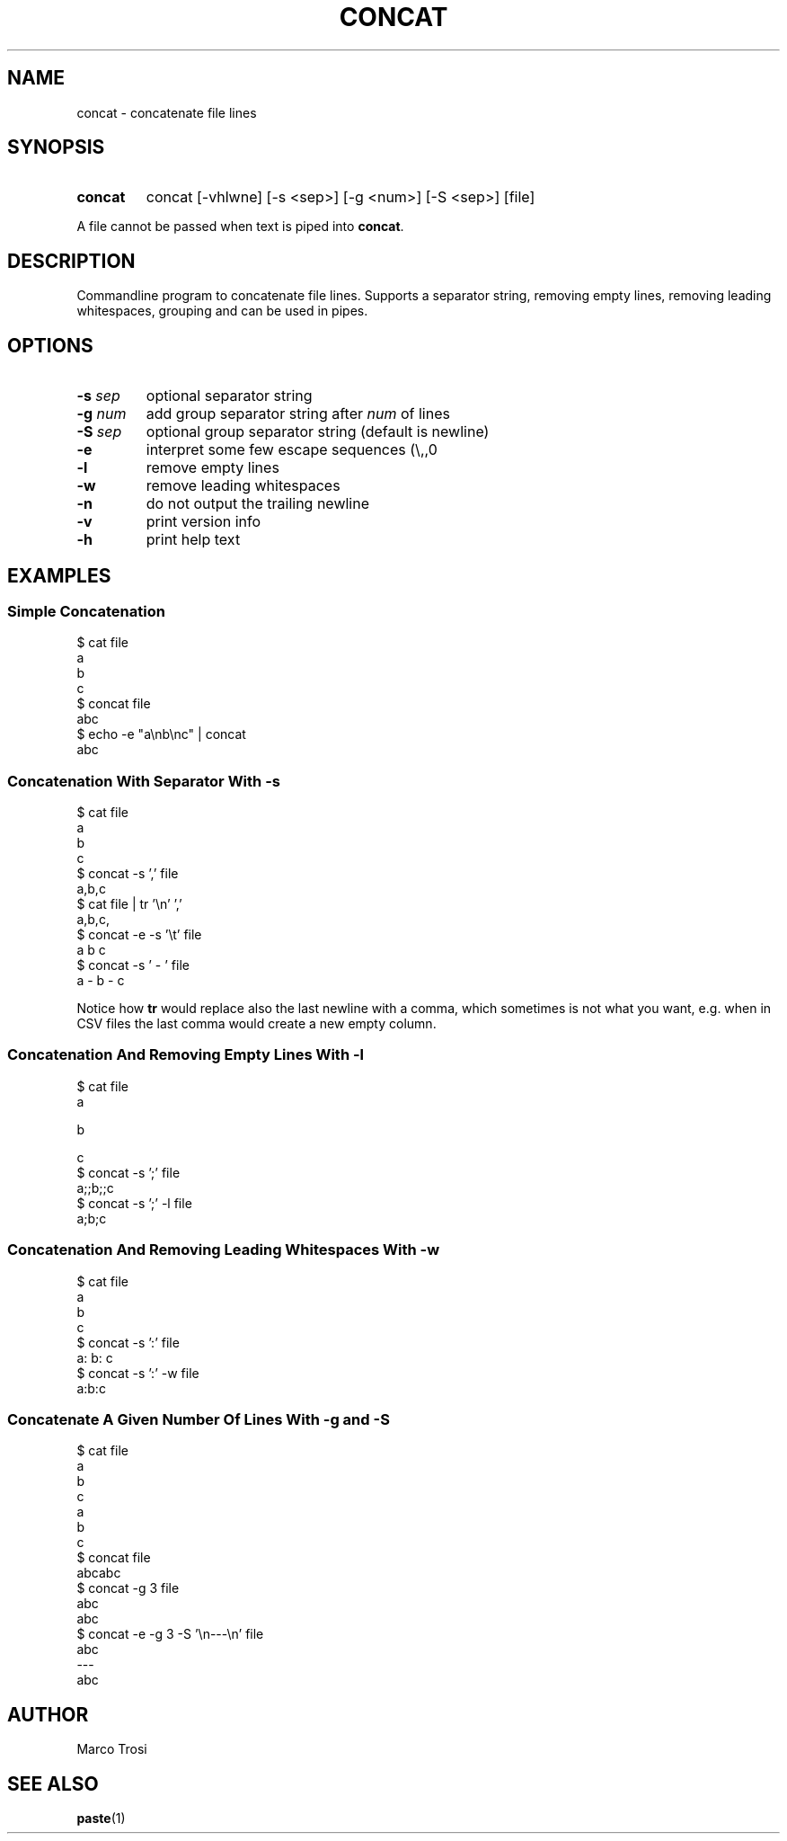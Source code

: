 .TH CONCAT 1 2022-05-27 0.1

.SH NAME
concat \- concatenate file lines

.SH SYNOPSIS

.SY concat
concat [\-vhlwne] [\-s <sep>] [\-g <num>] [\-S <sep>] [file]
.YS

A file cannot be passed when text is piped into
.BR concat .

.SH DESCRIPTION
Commandline program to concatenate file lines.
Supports a separator string, removing empty lines, removing leading whitespaces, grouping and can be used in pipes.

.SH OPTIONS
.TP
.BR \-s " " \fIsep
optional separator string

.TP
.BR \-g " " \fInum
add group separator string after
.I num
of lines

.TP
.BR \-S " " \fIsep
optional group separator string (default is newline)

.TP
.B \-e
interpret some few escape sequences (\\,\t,\n)

.TP
.B \-l
remove empty lines

.TP
.B \-w 
remove leading whitespaces

.TP
.B \-n
do not output the trailing newline

.TP
.B \-v
print version info

.TP
.B \-h
print help text

.SH EXAMPLES
.SS Simple Concatenation
$ cat file
.br
a
.br
b
.br
c
.br
$ concat file
.br
abc
.br
$ echo -e "a\\nb\\nc" | concat
.br
abc

.SS Concatenation With Separator With \fI-s
$ cat file
.br
a
.br
b
.br
c
.br
$ concat -s ',' file
.br
a,b,c
.br
$ cat file | tr '\\n' ','
.br
a,b,c,
.br
$ concat -e -s '\\t' file
.br
a    b    c
.br
$ concat -s ' - ' file
.br
a - b - c
.sp 2
Notice how \fBtr\fR would replace also the last newline with a comma,
which sometimes is not what you want,
e.g. when in CSV files the last comma would create a new empty column.

.SS Concatenation And Removing Empty Lines With \fI-l
$ cat file
.br
a
.br

.br
b
.br

c
.br
$ concat -s ';' file
.br
a;;b;;c
.br
$ concat -s ';' -l file
.br
a;b;c

.SS Concatenation And Removing Leading Whitespaces With \fI-w
$ cat file
.br
a
.br
  b
.br
    c
.br
$ concat -s ':' file
.br
a:  b:    c
.br
$ concat -s ':' -w file
.br
a:b:c

.SS Concatenate A Given Number Of Lines With \fI-g\fB and \fI-S
$ cat file
.br
a
.br
b
.br
c
.br
a
.br
b
.br
c
.br
$ concat file
.br
abcabc
.br
$ concat -g 3 file
.br
abc
.br
abc
.br
$ concat -e -g 3 -S '\\n---\\n' file
.br
abc
.br
---
.br
abc

.SH AUTHOR
Marco Trosi

.SH "SEE ALSO"
.BR paste (1)
